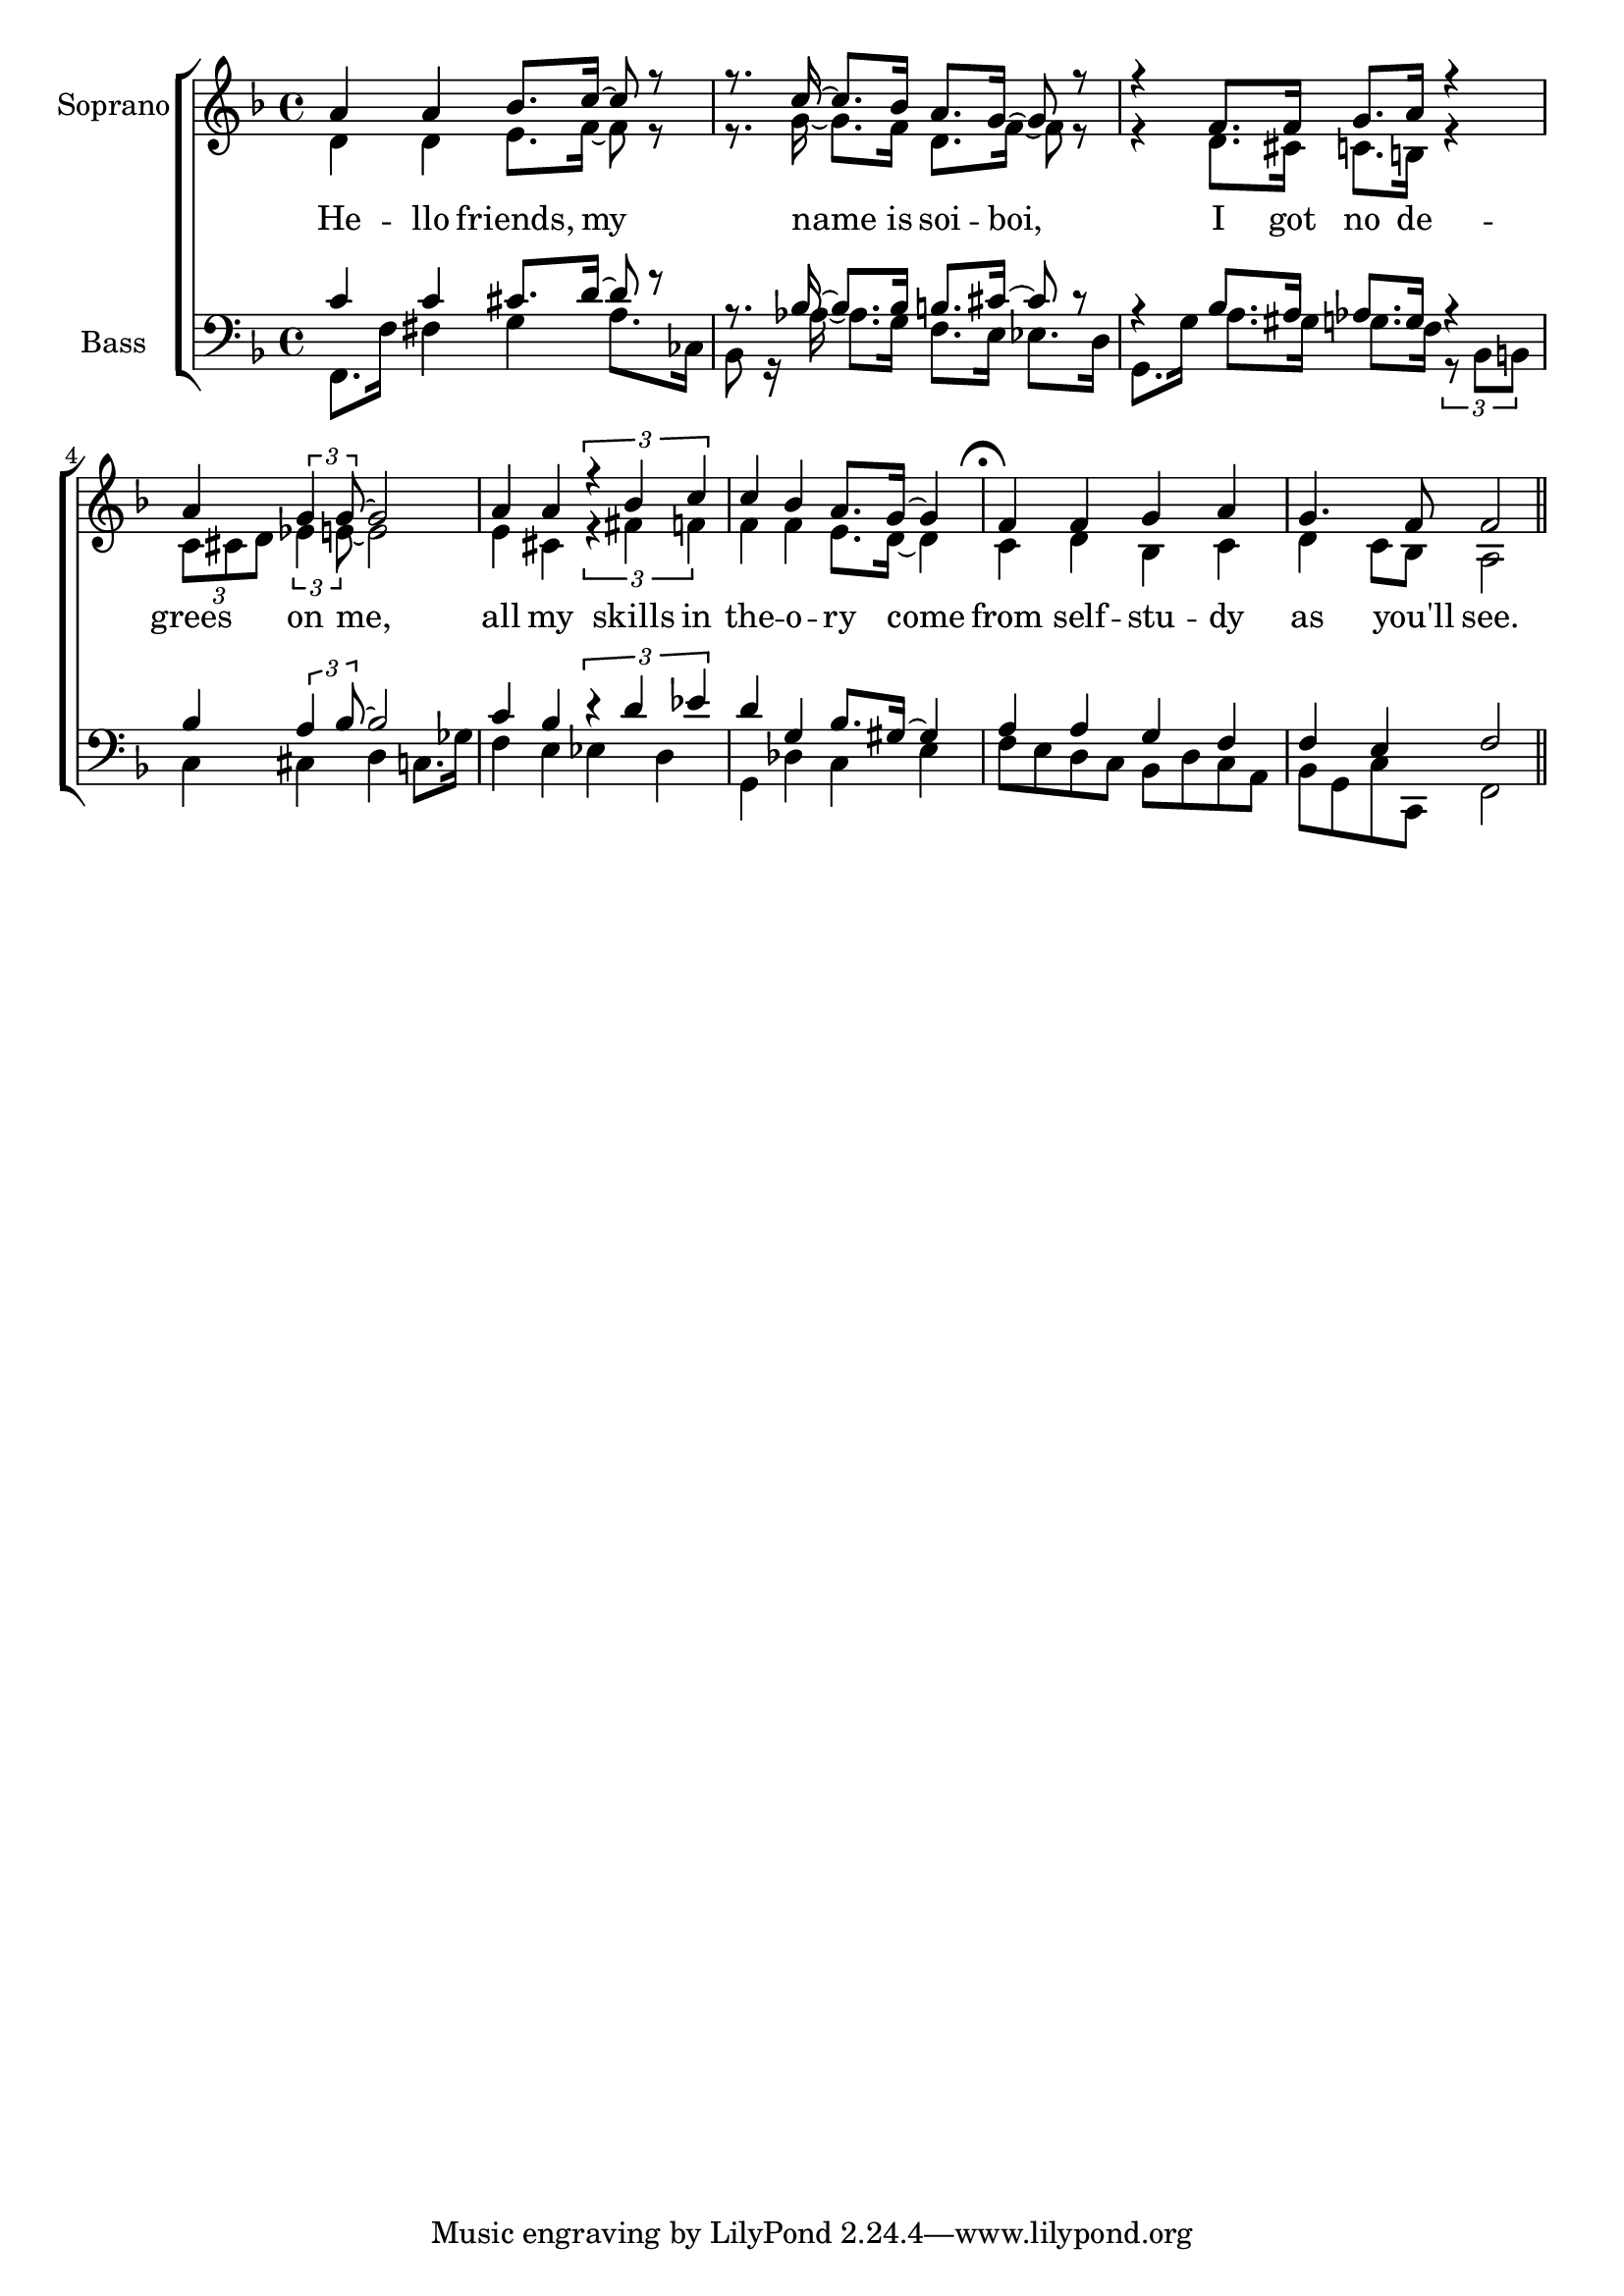 glbl = {\key f \major}
\score {
    \new ChoirStaff <<
        \new Staff = "sopranos" \relative c'' <<
            \set Staff.instrumentName = #"Soprano"
            \new Voice = "sopranos" \relative c'' {\glbl \voiceOne
              a4 a bes8. c16~ c8 r r8. c16~c8. bes16 a8. g16 ~ g8 r8 r4 f8. f16 g8. a16 r4 a4 \tuplet 3/2 {g4 g8 ~} g2
              a4 a \tuplet 3/2 {r4 bes c} c bes a8. g16 ~ g4 f f g a g4. f8 f2 \bar "||" }
            \new Voice = "altos" \relative c' {\voiceTwo 
              d4 d e8. f16~ f8 r r8. g16~g8. f16 d8. f16 ~ f8 r8 r4 d8. cis16 c8. b16 r4
              \tuplet 3/2 {c8 cis d} \tuplet 3/2 {es4 e8~} e2 e4 cis4 \tuplet 3/2 {r4 fis f}
              f f e8. d16~d4 \mark \markup { \musicglyph #"scripts.ufermata" } c d bes c d c8 bes a2}

        >>
        \new Lyrics \lyricsto "sopranos" { 
          He -- llo friends, my name is soi -- boi, I got no de -- grees on me,
          all my skills in the -- o  -- ry come from self -- stu -- dy as you'll see.   }

        \new Staff = "basses" \relative c <<
            \set Staff.instrumentName = #"Bass"
            \new Voice = "tenors" \relative c' {\glbl \voiceOne 
              c4 c cis8. d16~ d8 r r8. bes16~bes8. bes16 b8. cis16 ~ cis8 r8 r4 bes8. a16 as8. g16 r4 
              bes4 \tuplet 3/2 {a4 bes8~} bes2 c4 bes \tuplet 3/2 {r4 d es} d g, bes8. gis16~ gis4
              a a g f f e f2 }
            \new Voice = "basses" \relative c { \voiceTwo \clef bass 
              f,8. f'16 fis4 g a8. ces,16 bes8 r16 aes'16~aes8. g16 f8. e16 es8. d16 g,8. g'16 a8. gis16 g8. f16 
              \tuplet 3/2 {r8 bes, b} c4 cis d c8. ges'16 f4 e es d g, des' c e f8 e d c bes d c a bes g c c, f2
               
              }
        >>
    >>
    \layout{} \midi{ \tempo 4= 110 }
}